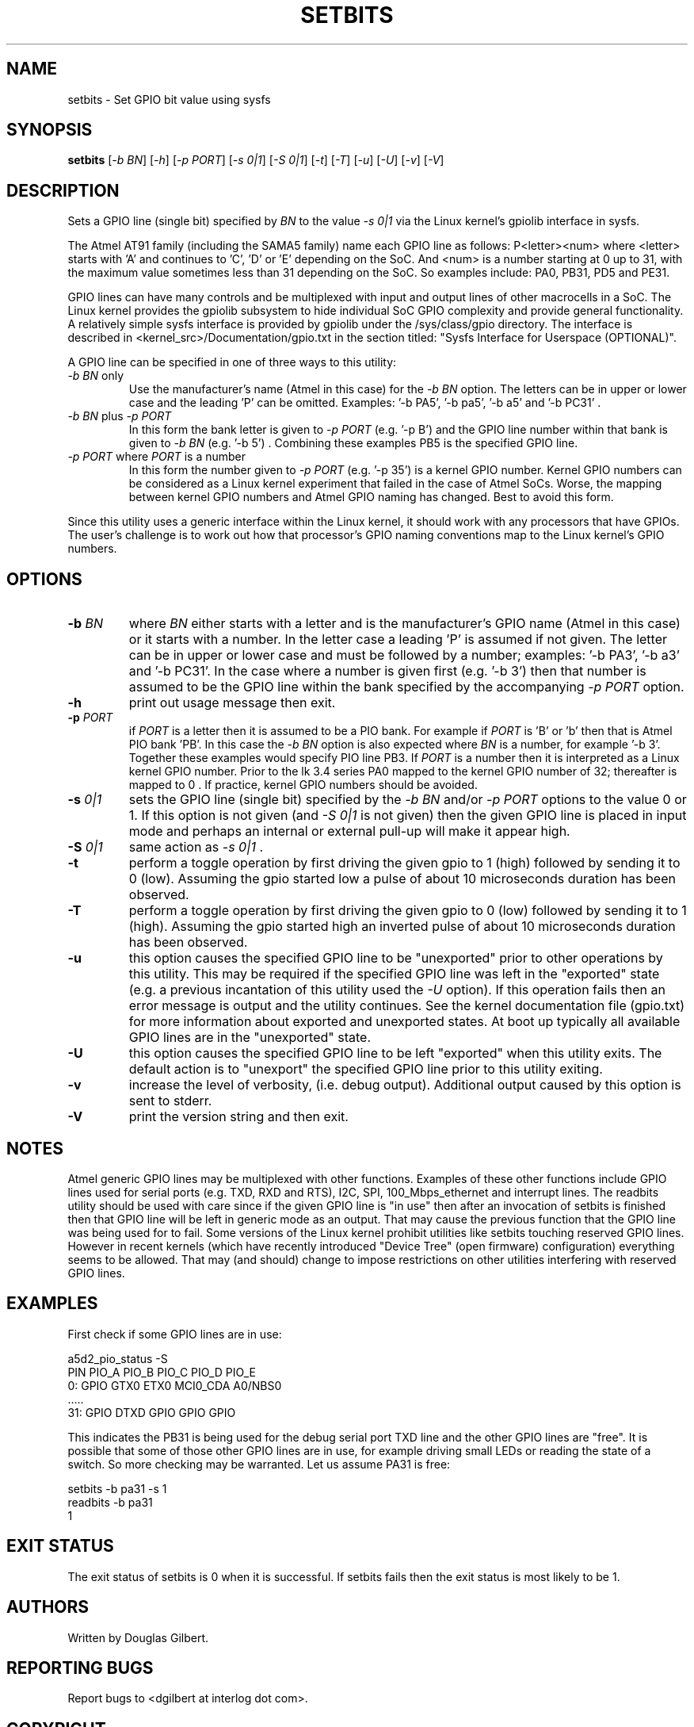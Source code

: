 .TH SETBITS "8" "May 2020" "sama5d2_utils\-0.90" SAMA5D2_UTILS
.SH NAME
setbits \- Set GPIO bit value using sysfs
.SH SYNOPSIS
.B setbits
[\fI\-b BN\fR] [\fI\-h\fR] [\fI\-p PORT\fR] [\fI\-s 0|1\fR]
[\fI\-S 0|1\fR] [\fI\-t\fR] [\fI\-T\fR] [\fI\-u\fR] [\fI\-U\fR] [\fI\-v\fR]
[\fI\-V\fR]
.SH DESCRIPTION
.\" Add any additional description here
.PP
Sets a GPIO line (single bit) specified by \fIBN\fR to the value \fI\-s 0|1\fR
via the Linux kernel's gpiolib interface in sysfs.
.PP
The Atmel AT91 family (including the SAMA5 family) name each GPIO line as
follows: P<letter><num> where <letter> starts with 'A' and continues
to 'C', 'D' or 'E' depending on the SoC. And <num> is a number starting
at 0 up to 31, with the maximum value sometimes less than 31 depending on
the SoC. So examples include: PA0, PB31, PD5 and PE31.
.PP
GPIO lines can have many controls and be multiplexed with input and output
lines of other macrocells in a SoC. The Linux kernel provides the gpiolib
subsystem to hide individual SoC GPIO complexity and provide general
functionality. A relatively simple sysfs interface is provided by gpiolib
under the /sys/class/gpio directory. The interface is described
in <kernel_src>/Documentation/gpio.txt in the section titled: "Sysfs
Interface for Userspace (OPTIONAL)".
.PP
A GPIO line can be specified in one of three ways to this utility:
.TP
\fI\-b BN\fR only
Use the manufacturer's name (Atmel in this case) for the \fI\-b BN\fR option.
The letters can be in upper or lower case and the leading 'P' can be omitted.
Examples: '\-b PA5', '\-b pa5', '\-b a5' and '\-b PC31' .
.TP
\fI\-b BN\fR plus \fI\-p PORT\fR
In this form the bank letter is given to \fI\-p PORT\fR (e.g. '\-p B') and
the GPIO line number within that bank is given to
\fI\-b BN\fR (e.g. '\-b 5') . Combining these examples PB5 is the specified
GPIO line.
.TP
\fI\-p PORT\fR where \fIPORT\fR is a number
In this form the number given to \fI\-p PORT\fR (e.g. '\-p 35')
is a kernel GPIO number. Kernel GPIO numbers can be considered as a Linux
kernel experiment that failed in the case of Atmel SoCs. Worse, the
mapping between kernel GPIO numbers and Atmel GPIO naming has changed.
Best to avoid this form.
.PP
Since this utility uses a generic interface within the Linux kernel, it
should work with any processors that have GPIOs. The user's challenge is
to work out how that processor's GPIO naming conventions map to the
Linux kernel's GPIO numbers.
.SH OPTIONS
.TP
\fB\-b\fR \fIBN\fR
where \fIBN\fR either starts with a letter and is the manufacturer's GPIO
name (Atmel in this case) or it starts with a number. In the letter case
a leading 'P' is assumed if not given. The letter can be in upper or lower
case and must be followed by a number; examples: '\-b PA3', '\-b a3'
and '\-b PC31'. In the case where a number is given first (e.g. '\-b 3')
then that number is assumed to be the GPIO line within the bank
specified by the accompanying \fI\-p PORT\fR option.
.TP
\fB\-h\fR
print out usage message then exit.
.TP
\fB\-p\fR \fIPORT\fR
if \fIPORT\fR  is a letter then it is assumed to be a PIO bank. For example
if \fIPORT\fR is 'B' or 'b' then that is Atmel PIO bank 'PB'. In this case
the \fI\-b BN\fR option is also expected where \fIBN\fR is a number, for
example '\-b 3'. Together these examples would specify PIO line PB3.
If \fIPORT\fR is a number then it is interpreted as a Linux kernel GPIO
number. Prior to the lk 3.4 series PA0 mapped to the kernel GPIO number of
32; thereafter is mapped to 0 . If practice, kernel GPIO numbers should
be avoided.
.TP
\fB\-s\fR \fI0|1\fR
sets the GPIO line (single bit) specified by the \fI\-b BN\fR and/or
\fI\-p PORT\fR options to the value 0 or 1. If this option is not
given (and \fI\-S 0|1\fR is not given) then the given GPIO line is placed
in input mode and perhaps an internal or external pull-up will make it
appear high.
.TP
\fB\-S\fR \fI0|1\fR
same action as \fI\-s 0|1\fR .
.TP
\fB\-t\fR
perform a toggle operation by first driving the given gpio to 1 (high)
followed by sending it to 0 (low). Assuming the gpio started low a pulse
of about 10 microseconds duration has been observed.
.TP
\fB\-T\fR
perform a toggle operation by first driving the given gpio to 0 (low)
followed by sending it to 1 (high). Assuming the gpio started high an
inverted pulse of about 10 microseconds duration has been observed.
.TP
\fB\-u\fR
this option causes the specified GPIO line to be "unexported" prior to other
operations by this utility. This may be required if the specified GPIO line
was left in the "exported" state (e.g. a previous incantation of this utility
used the \fI\-U\fR option). If this operation fails then an error message is
output and the utility continues. See the kernel documentation file (gpio.txt)
for more information about exported and unexported states. At boot up
typically all available GPIO lines are in the "unexported" state.
.TP
\fB\-U\fR
this option causes the specified GPIO line to be left "exported" when this
utility exits. The default action is to "unexport" the specified GPIO line
prior to this utility exiting.
.TP
\fB\-v\fR
increase the level of verbosity, (i.e. debug output). Additional output
caused by this option is sent to stderr.
.TP
\fB\-V\fR
print the version string and then exit.
.SH NOTES
Atmel generic GPIO lines may be multiplexed with other functions. Examples
of these other functions include GPIO lines used for serial ports (e.g. TXD,
RXD and RTS), I2C, SPI, 100_Mbps_ethernet and interrupt lines. The readbits
utility should be used with care since if the given GPIO line is "in use"
then after an invocation of setbits is finished then that GPIO line will be
left in generic mode as an output. That may cause the previous function that
the GPIO line was being used for to fail. Some versions of the Linux kernel
prohibit utilities like setbits touching reserved GPIO lines. However in
recent kernels (which have recently introduced "Device Tree" (open firmware)
configuration) everything seems to be allowed. That may (and should) change
to impose restrictions on other utilities interfering with reserved GPIO
lines.
.SH EXAMPLES
First check if some GPIO lines are in use:
.PP
   a5d2_pio_status \-S
.br
       PIN   PIO_A        PIO_B        PIO_C        PIO_D        PIO_E
.br
       0:    GPIO         GTX0         ETX0         MCI0_CDA     A0/NBS0
.br
       .....
.br
       31:   GPIO         DTXD         GPIO         GPIO         GPIO
.PP
This indicates the PB31 is being used for the debug serial port TXD line
and the other GPIO lines are "free". It is possible that some of those other
GPIO lines are in use, for example driving small LEDs or reading the
state of a switch. So more checking may be warranted. Let us assume PA31
is free:
.PP
   setbits \-b pa31 \-s 1
.br
   readbits \-b pa31
.br
     1
.PP
.SH EXIT STATUS
The exit status of setbits is 0 when it is successful. If setbits fails then
the exit status is most likely to be 1.
.SH AUTHORS
Written by Douglas Gilbert.
.SH "REPORTING BUGS"
Report bugs to <dgilbert at interlog dot com>.
.SH COPYRIGHT
Copyright \(co 2016\-2020 Douglas Gilbert
.br
This software is distributed under a FreeBSD license. There is NO
warranty; not even for MERCHANTABILITY or FITNESS FOR A PARTICULAR PURPOSE.
.SH "SEE ALSO"
.B readbits(sama5d2_utils)
